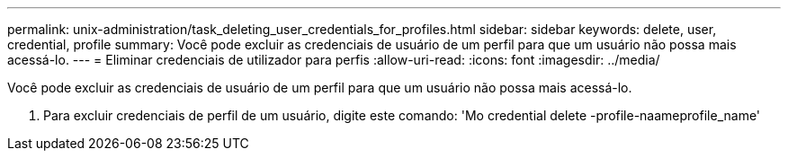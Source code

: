 ---
permalink: unix-administration/task_deleting_user_credentials_for_profiles.html 
sidebar: sidebar 
keywords: delete, user, credential, profile 
summary: Você pode excluir as credenciais de usuário de um perfil para que um usuário não possa mais acessá-lo. 
---
= Eliminar credenciais de utilizador para perfis
:allow-uri-read: 
:icons: font
:imagesdir: ../media/


[role="lead"]
Você pode excluir as credenciais de usuário de um perfil para que um usuário não possa mais acessá-lo.

. Para excluir credenciais de perfil de um usuário, digite este comando: 'Mo credential delete -profile-naameprofile_name'

